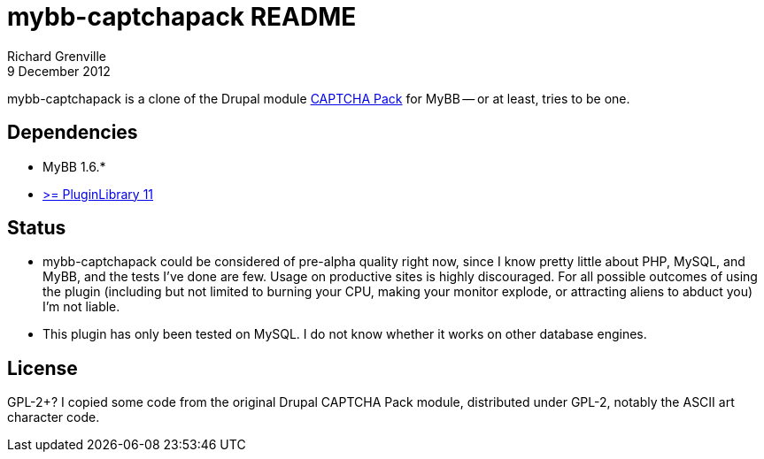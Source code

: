 mybb-captchapack README
=======================
Richard Grenville
9 December 2012

mybb-captchapack is a clone of the Drupal module link:http://drupal.org/project/captcha_pack[CAPTCHA Pack] for MyBB -- or at least, tries to be one.

Dependencies
------------

* MyBB 1.6.*

* link:http://community.mybb.com/thread-87399.html[>= PluginLibrary 11]

Status
------

* mybb-captchapack could be considered of pre-alpha quality right now, since I know pretty little about PHP, MySQL, and MyBB, and the tests I've done are few. Usage on productive sites is highly discouraged. For all possible outcomes of using the plugin (including but not limited to burning your CPU, making your monitor explode, or attracting aliens to abduct you) I'm not liable.

* This plugin has only been tested on MySQL. I do not know whether it works on other database engines.

License
-------

GPL-2+? I copied some code from the original Drupal CAPTCHA Pack module, distributed under GPL-2, notably the ASCII art character code.
